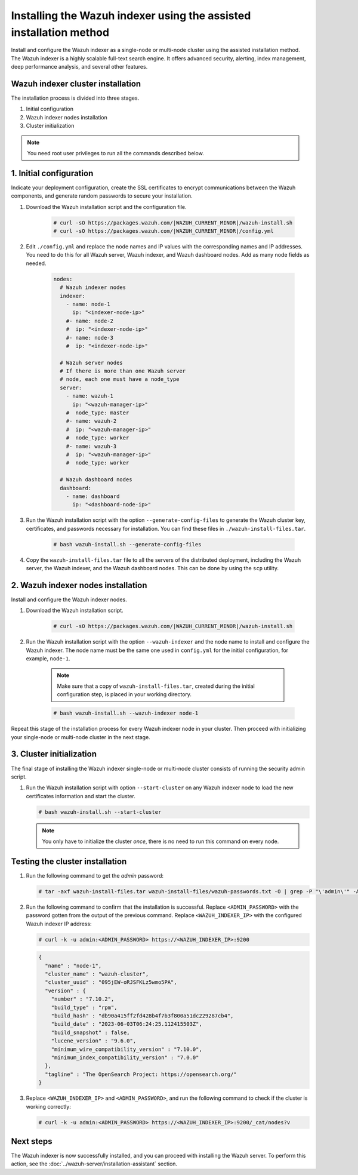 .. Copyright (C) 2015, Wazuh, Inc.

.. meta::
   :description: Learn how to install the Wazuh indexer using the assisted installation method. The Wazuh indexer is a highly scalable full-text search engine and offers advanced security, alerting, index management, deep performance analysis, and several other features.

Installing the Wazuh indexer using the assisted installation method
===================================================================

Install and configure the Wazuh indexer as a single-node or multi-node cluster using the assisted installation method. The Wazuh indexer is a highly scalable full-text search engine. It offers advanced security, alerting, index management, deep performance analysis, and several other features.

Wazuh indexer cluster installation
----------------------------------

The installation process is divided into three stages. 

#. Initial configuration

#. Wazuh indexer nodes installation

#. Cluster initialization

.. note:: You need root user privileges to run all the commands described below.

1. Initial configuration
------------------------

Indicate your deployment configuration, create the SSL certificates to encrypt communications between the Wazuh components, and generate random passwords to secure your installation. 

#. Download the Wazuh installation script and the configuration file. 

      .. code-block:: console

          # curl -sO https://packages.wazuh.com/|WAZUH_CURRENT_MINOR|/wazuh-install.sh
          # curl -sO https://packages.wazuh.com/|WAZUH_CURRENT_MINOR|/config.yml
       
#. Edit ``./config.yml`` and replace the node names and IP values with the corresponding names and IP addresses. You need to do this for all Wazuh server, Wazuh indexer, and Wazuh dashboard nodes. Add as many node fields as needed.

      .. code-block:: yaml

        nodes:
          # Wazuh indexer nodes
          indexer:
            - name: node-1
              ip: "<indexer-node-ip>"
            #- name: node-2
            #  ip: "<indexer-node-ip>"
            #- name: node-3
            #  ip: "<indexer-node-ip>"

          # Wazuh server nodes
          # If there is more than one Wazuh server
          # node, each one must have a node_type
          server:
            - name: wazuh-1
              ip: "<wazuh-manager-ip>"
            #  node_type: master
            #- name: wazuh-2
            #  ip: "<wazuh-manager-ip>"
            #  node_type: worker
            #- name: wazuh-3
            #  ip: "<wazuh-manager-ip>"
            #  node_type: worker

          # Wazuh dashboard nodes
          dashboard:
            - name: dashboard
              ip: "<dashboard-node-ip>"


#. Run the Wazuh installation script with the option ``--generate-config-files`` to generate the  Wazuh cluster key, certificates, and passwords necessary for installation. You can find these files in ``./wazuh-install-files.tar``.

      .. code-block:: console

        # bash wazuh-install.sh --generate-config-files


#. Copy the ``wazuh-install-files.tar`` file to all the servers of the distributed deployment, including the Wazuh server, the Wazuh indexer, and the Wazuh dashboard nodes. This can be done by using the ``scp`` utility.


2. Wazuh indexer nodes installation
------------------------------------

Install and configure the Wazuh indexer nodes. 


#. Download the Wazuh installation script.

      .. code-block:: console

        # curl -sO https://packages.wazuh.com/|WAZUH_CURRENT_MINOR|/wazuh-install.sh


#. Run the Wazuh installation script with the option ``--wazuh-indexer`` and the node name to install and configure the Wazuh indexer. The node name must be the same one used in ``config.yml`` for the initial configuration, for example, ``node-1``.
      
      .. note:: Make sure that a copy of ``wazuh-install-files.tar``, created during the initial configuration step, is placed in your working directory.

      .. code-block:: console

        # bash wazuh-install.sh --wazuh-indexer node-1 


Repeat this stage of the installation process for every Wazuh indexer node in your cluster. Then proceed with initializing your single-node or multi-node cluster in the next stage.


3. Cluster initialization 
-------------------------

The final stage of installing the Wazuh indexer single-node or multi-node cluster consists of running the security admin script. 

#. Run the Wazuh installation script with option ``--start-cluster`` on any Wazuh indexer node to load the new certificates information and start the cluster. 

   .. code-block:: console
 
     # bash wazuh-install.sh --start-cluster
 
   .. note:: You only have to initialize the cluster `once`, there is no need to run this command on every node. 

Testing the cluster installation
--------------------------------

#. Run the following command to get the *admin* password:

   .. code-block:: console

      # tar -axf wazuh-install-files.tar wazuh-install-files/wazuh-passwords.txt -O | grep -P "\'admin\'" -A 1

#. Run the following command to confirm that the installation is successful. Replace ``<ADMIN_PASSWORD>`` with the password gotten from the output of the previous command. Replace ``<WAZUH_INDEXER_IP>`` with the configured Wazuh indexer IP address:

   .. code-block:: console

      # curl -k -u admin:<ADMIN_PASSWORD> https://<WAZUH_INDEXER_IP>:9200

   .. code-block:: none
      :class: output

      {
        "name" : "node-1",
        "cluster_name" : "wazuh-cluster",
        "cluster_uuid" : "095jEW-oRJSFKLz5wmo5PA",
        "version" : {
          "number" : "7.10.2",
          "build_type" : "rpm",
          "build_hash" : "db90a415ff2fd428b4f7b3f800a51dc229287cb4",
          "build_date" : "2023-06-03T06:24:25.112415503Z",
          "build_snapshot" : false,
          "lucene_version" : "9.6.0",
          "minimum_wire_compatibility_version" : "7.10.0",
          "minimum_index_compatibility_version" : "7.0.0"
        },
        "tagline" : "The OpenSearch Project: https://opensearch.org/"
      }

#. Replace ``<WAZUH_INDEXER_IP>`` and ``<ADMIN_PASSWORD>``, and run the following command to check if the cluster is working correctly:

   .. code-block:: console

      # curl -k -u admin:<ADMIN_PASSWORD> https://<WAZUH_INDEXER_IP>:9200/_cat/nodes?v

Next steps
----------

The Wazuh indexer is now successfully installed, and you can proceed with installing the Wazuh server. To perform this action, see the :doc:`../wazuh-server/installation-assistant` section.
